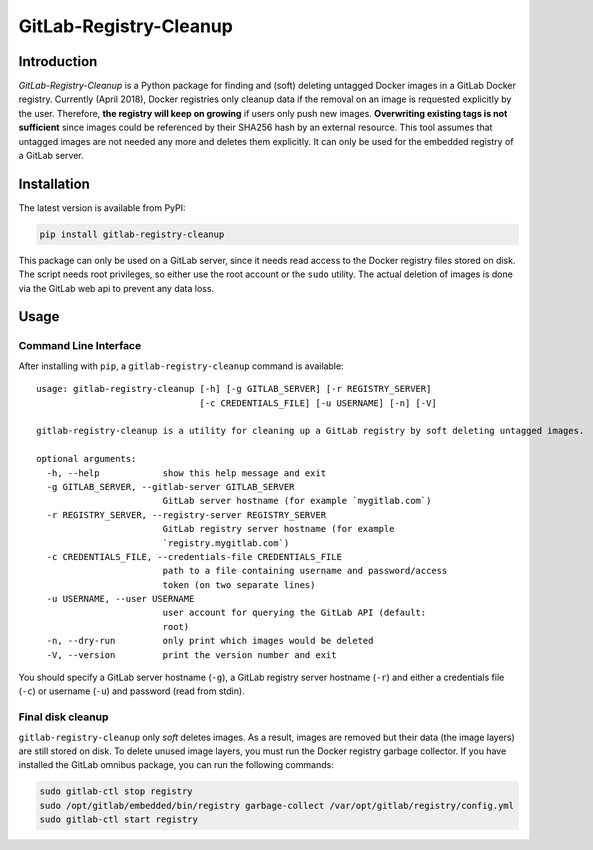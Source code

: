 GitLab-Registry-Cleanup
=======================

Introduction
------------

*GitLab-Registry-Cleanup* is a Python package for finding and (soft)
deleting untagged Docker images in a GitLab Docker registry. Currently
(April 2018), Docker registries only cleanup data if the removal on an
image is requested explicitly by the user. Therefore, **the registry
will keep on growing** if users only push new images. **Overwriting
existing tags is not sufficient** since images could be referenced by
their SHA256 hash by an external resource. This tool assumes that
untagged images are not needed any more and deletes them explicitly. It
can only be used for the embedded registry of a GitLab server.

Installation
------------

The latest version is available from PyPI:

.. code:: bash

    pip install gitlab-registry-cleanup

This package can only be used on a GitLab server, since it needs read
access to the Docker registry files stored on disk. The script needs
root privileges, so either use the root account or the ``sudo`` utility.
The actual deletion of images is done via the GitLab web api to prevent
any data loss.

Usage
-----

Command Line Interface
~~~~~~~~~~~~~~~~~~~~~~

After installing with ``pip``, a ``gitlab-registry-cleanup`` command is
available:

::

    usage: gitlab-registry-cleanup [-h] [-g GITLAB_SERVER] [-r REGISTRY_SERVER]
                                   [-c CREDENTIALS_FILE] [-u USERNAME] [-n] [-V]

    gitlab-registry-cleanup is a utility for cleaning up a GitLab registry by soft deleting untagged images.

    optional arguments:
      -h, --help            show this help message and exit
      -g GITLAB_SERVER, --gitlab-server GITLAB_SERVER
                            GitLab server hostname (for example `mygitlab.com`)
      -r REGISTRY_SERVER, --registry-server REGISTRY_SERVER
                            GitLab registry server hostname (for example
                            `registry.mygitlab.com`)
      -c CREDENTIALS_FILE, --credentials-file CREDENTIALS_FILE
                            path to a file containing username and password/access
                            token (on two separate lines)
      -u USERNAME, --user USERNAME
                            user account for querying the GitLab API (default:
                            root)
      -n, --dry-run         only print which images would be deleted
      -V, --version         print the version number and exit

You should specify a GitLab server hostname (``-g``), a GitLab registry
server hostname (``-r``) and either a credentials file (``-c``) or
username (``-u``) and password (read from stdin).

Final disk cleanup
~~~~~~~~~~~~~~~~~~

``gitlab-registry-cleanup`` only *soft* deletes images. As a result,
images are removed but their data (the image layers) are still stored on
disk. To delete unused image layers, you must run the Docker registry
garbage collector. If you have installed the GitLab omnibus package, you
can run the following commands:

.. code:: bash

    sudo gitlab-ctl stop registry
    sudo /opt/gitlab/embedded/bin/registry garbage-collect /var/opt/gitlab/registry/config.yml
    sudo gitlab-ctl start registry


